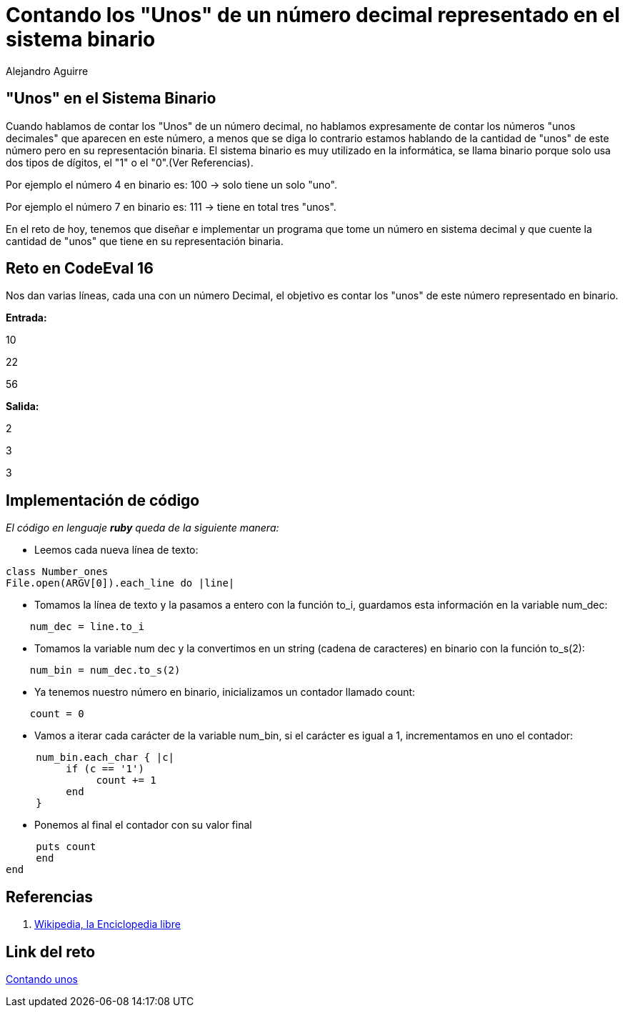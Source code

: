 :slug: contando-unos/
:date: 2016-12-24
:category: retos
:tags: binario, reto, programar
:Image: contando-unos.png
:author: Alejandro Aguirre
:writer: alejoa
:name: Alejandro Aguirre Soto
:about1: Ingeniero mecatrónico, Escuela de Ingeniería de Antioquia, Maestría en Simulación de sistemas fluidos, Arts et Métiers Paristech, Francia, Java programming specialization, Duke University , USA
:about2: Apasionado por el conocimiento, el arte y la ciencia.

= Contando los "Unos" de un número decimal representado en el sistema binario

== "Unos" en el Sistema Binario

Cuando hablamos de contar los "Unos" de un número decimal, no hablamos
expresamente de contar los números "unos decimales" que aparecen en este número,
a menos que se diga lo contrario estamos hablando de la cantidad de "unos" de
este número pero en su representación binaria. El sistema binario es muy
utilizado en la informática, se llama binario porque solo usa dos tipos de
 dígitos, el "1" o el "0".(Ver Referencias).

Por ejemplo el número 4 en binario es: 100 -> solo tiene un solo "uno".

Por ejemplo el número 7 en binario es: 111 -> tiene en total tres "unos".

En el reto de hoy, tenemos que diseñar e implementar un programa que tome
un número en sistema decimal y que cuente la cantidad de "unos" que tiene en su
representación binaria.

== Reto en CodeEval 16

Nos dan varias líneas, cada una con un número Decimal, el objetivo es contar los
"unos" de este número representado en binario.

*Entrada:*

10

22

56

*Salida:*

2

3

3

== Implementación de código

_El código en lenguaje *ruby* queda de la siguiente manera:_

* Leemos cada nueva línea de texto:

[source,ruby,linenums]
----
class Number_ones
File.open(ARGV[0]).each_line do |line|
----
* Tomamos la línea de texto y la pasamos a entero con la función to_i, guardamos
esta información en la variable num_dec:

[source,ruby,linenums]
----
    num_dec = line.to_i
----

* Tomamos la variable num dec y la convertimos en un string (cadena de
caracteres) en binario con la función to_s(2):

[source,ruby,linenums]
----
    num_bin = num_dec.to_s(2)
----

* Ya tenemos nuestro número en binario, inicializamos un contador llamado count:

[source,ruby,linenums]
----
    count = 0
----

* Vamos a iterar cada carácter de la variable num_bin, si el carácter es igual
a 1, incrementamos en uno el contador:

[source,ruby,linenums]
----
     num_bin.each_char { |c|
          if (c == '1')
               count += 1
          end
     }
----
* Ponemos al final el contador con su valor final

[source,ruby,linenums]
----
     puts count
     end
end
----

== Referencias

. https://es.wikipedia.org/wiki/Sistema_binario[Wikipedia, la Enciclopedia libre]

== Link del reto

https://www.codeeval.com/open_challenges/16/[Contando unos]

